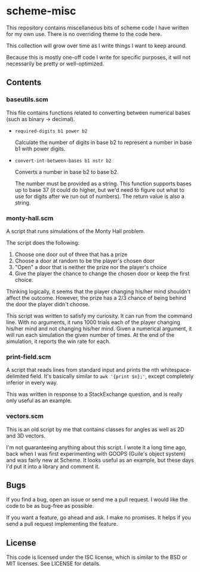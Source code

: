* scheme-misc

  This repository contains miscellaneous bits of scheme code I have written for
  my own use.  There is no overriding theme to the code here.

  This collection will grow over time as I write things I want to keep around.

  Because this is mostly one-off code I write for specific purposes, it will
  not necessarily be pretty or well-optimized.

** Contents

*** baseutils.scm

    This file contains functions related to converting between numerical bases
    (such as binary -> decimal).

    - ~required-digits b1 power b2~
     
      Calculate the number of digits in base b2 to represent a number in base b1
      with power digits.
     
    - ~convert-int-between-bases b1 nstr b2~

      Converts a number in base b2 to base b2.

      The number must be provided as a string.  This function supports bases up
      to base 37 (it could do higher, but we'd need to figure out what to use
      for digits after we run out of numbers).  The return value is also a
      string.

*** monty-hall.scm
    
    A script that runs simulations of the Monty Hall problem.

    The script does the following:

    1. Choose one door out of three that has a prize
    2. Choose a door at random to be the player's chosen door
    3. "Open" a door that is neither the prize nor the player's choice
    4. Give the player the chance to change the chosen door or keep the first
       choice.
    
    Thinking logically, it seems that the player changing his/her mind
    shouldn't affect the outcome.  However, the prize has a 2/3 chance of
    being behind the door the player didn't choose.

    This script was written to satisfy my curiosity.  It can run from the
    command line.  With no arguments, it runs 1000 trials each of the player
    changing his/her mind and not changing his/her mind.  Given a numerical
    argument, it will run each simulation the given number of times.  At the
    end of the simulation, it reports the win rate for each.

*** print-field.scm

    A script that reads lines from standard input and prints the nth
    whitespace-delimited field.  It's basically similar to ~awk '{print $n};'~,
    except completely inferior in every way.

    This was written in response to a StackExchange question, and is really
    only useful as an example.

*** vectors.scm

    This is an old script by me that contains classes for angles as well as
    2D and 3D vectors.

    I'm not guaranteeing anything about this script.  I wrote it a long time
    ago, back when I was first experimenting with GOOPS (Guile's object system)
    and was fairly new at Scheme.  It looks useful as an example, but these
    days I'd put it into a library and comment it.

** Bugs

   If you find a bug, open an issue or send me a pull request.  I would like
   the code to be as bug-free as possible.

   If you want a feature, go ahead and ask.  I make no promises.  It helps if
   you send a pull request implementing the feature.

** License

   This code is licensed under the ISC license, which is similar to the BSD or
   MIT licenses.  See LICENSE for details.

